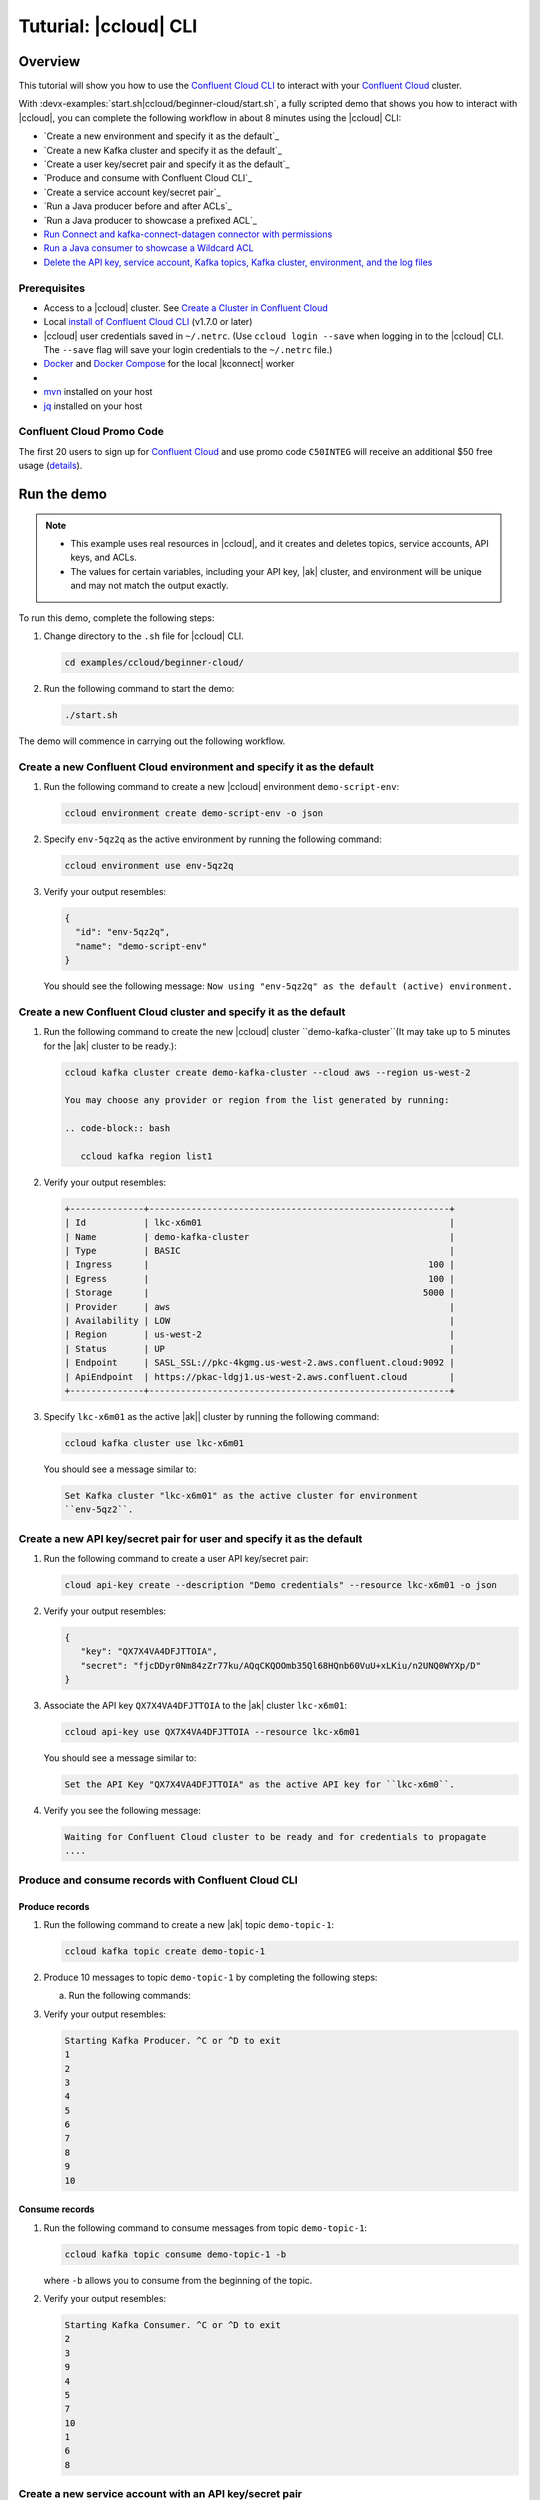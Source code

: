 
.. _beginner-cloud:

Tuturial: |ccloud| CLI
=======================

Overview
--------

This tutorial will show you how to use the `Confluent Cloud CLI
<https://docs.confluent.io/current/cloud/cli/install.html>`__ to interact with
your `Confluent Cloud <https://confluent.cloud/login>`__ cluster.

With :devx-examples:`start.sh|ccloud/beginner-cloud/start.sh`, a fully scripted
demo that shows you how to interact with |ccloud|, you can complete the
following workflow in about 8 minutes using the |ccloud| CLI:

-  `Create a new environment and specify it as the default`_
-  `Create a new Kafka cluster and specify it as the default`_
-  `Create a user key/secret pair and specify it as the default`_
-  `Produce and consume with Confluent Cloud CLI`_
-  `Create a service account key/secret pair`_
-  `Run a Java producer before and after ACLs`_
-  `Run a Java producer to showcase a prefixed ACL`_
-  `Run Connect and kafka-connect-datagen connector with permissions`_
-  `Run a Java consumer to showcase a Wildcard ACL`_
-  `Delete the API key, service account, Kafka topics, Kafka cluster, environment,
   and the log files`_


Prerequisites
~~~~~~~~~~~~~~

-  Access to a |ccloud| cluster. See `Create a Cluster in Confluent Cloud
   <https://docs.confluent.io/current/cloud/clusters/create-cluster.html>`__

-  Local `install of Confluent Cloud CLI
   <https://docs.confluent.io/current/cloud/cli/install.html>`__ (v1.7.0 or later)

-  |ccloud| user credentials saved in ``~/.netrc``. (Use ``ccloud login --save``
   when logging in to the |ccloud| CLI. The ``--save`` flag will save your login
   credentials to the ``~/.netrc`` file.)

-  `Docker <https://docs.docker.com/get-docker/>`__ and `Docker Compose
   <https://docs.docker.com/compose/install/>`__ for the local |kconnect| worker

-  .. include:: ../../clients/docs/includes/prereq_timeout.rst

-  `mvn <https://maven.apache.org/install.html>`__ installed on your host

-  `jq <https://github.com/stedolan/jq/wiki/Installation>`__ installed on your host

Confluent Cloud Promo Code
~~~~~~~~~~~~~~~~~~~~~~~~~~

The first 20 users to sign up for `Confluent Cloud
<https://www.confluent.io/confluent-cloud/?utm_source=github&utm_medium=demo&utm_campaign=ch.examples_type.community_content.beginner-cloud>`__
and use promo code ``C50INTEG`` will receive an additional $50 free usage
(`details
<https://www.confluent.io/confluent-cloud-promo-disclaimer/?utm_source=github&utm_medium=demo&utm_campaign=ch.examples_type.community_content.beginner-cloud>`__).


Run the demo
------------

.. note::

   - This example uses real resources in |ccloud|, and it creates and deletes
     topics, service accounts, API keys, and ACLs.

   - The values for certain variables, including your API key, |ak|
     cluster, and environment will be unique and may not match the output
     exactly.

To run this demo, complete the following steps:

#. Change directory to the ``.sh`` file for |ccloud| CLI.

   .. code-block:: bash

      cd examples/ccloud/beginner-cloud/

#. Run the following command to start the demo:

   .. code-block:: bash

         ./start.sh

The demo will commence in carrying out the following workflow.


Create a new Confluent Cloud environment and specify it as the default
~~~~~~~~~~~~~~~~~~~~~~~~~~~~~~~~~~~~~~~~~~~~~~~~~~~~~~~~~~~~~~~~~~~~~~

#. Run the following command to create a new |ccloud| environment
   ``demo-script-env``:

   .. code-block:: bash

      ccloud environment create demo-script-env -o json

#. Specify ``env-5qz2q`` as the active environment by running the following
   command:

   .. code-block:: bash

       ccloud environment use env-5qz2q

#. Verify your output resembles:

   .. code-block:: text

      {
        "id": "env-5qz2q",
        "name": "demo-script-env"
      }

   You should see the following message: ``Now using "env-5qz2q" as the default
   (active) environment.``


Create a new Confluent Cloud cluster and specify it as the default
~~~~~~~~~~~~~~~~~~~~~~~~~~~~~~~~~~~~~~~~~~~~~~~~~~~~~~~~~~~~~~~~~~

#. Run the following command to create the new |ccloud| cluster
   ``demo-kafka-cluster``(It may take up to 5 minutes for the |ak| cluster to be
   ready.):

   .. code-block:: bash

      ccloud kafka cluster create demo-kafka-cluster --cloud aws --region us-west-2

      You may choose any provider or region from the list generated by running:

      .. code-block:: bash

         ccloud kafka region list1

#. Verify your output resembles:

   .. code-block:: text

      +--------------+---------------------------------------------------------+
      | Id           | lkc-x6m01                                               |
      | Name         | demo-kafka-cluster                                      |
      | Type         | BASIC                                                   |
      | Ingress      |                                                     100 |
      | Egress       |                                                     100 |
      | Storage      |                                                    5000 |
      | Provider     | aws                                                     |
      | Availability | LOW                                                     |
      | Region       | us-west-2                                               |
      | Status       | UP                                                      |
      | Endpoint     | SASL_SSL://pkc-4kgmg.us-west-2.aws.confluent.cloud:9092 |
      | ApiEndpoint  | https://pkac-ldgj1.us-west-2.aws.confluent.cloud        |
      +--------------+---------------------------------------------------------+

#. Specify ``lkc-x6m01`` as the active |ak|| cluster by running the following
   command:

   .. code-block:: bash

      ccloud kafka cluster use lkc-x6m01

   You should see a message similar to:

   .. code-block:: text

       Set Kafka cluster "lkc-x6m01" as the active cluster for environment
       ``env-5qz2``.


Create a new API key/secret pair for user and specify it as the default
~~~~~~~~~~~~~~~~~~~~~~~~~~~~~~~~~~~~~~~~~~~~~~~~~~~~~~~~~~~~~~~~~~~~~~~

#. Run the following command to create a user API key/secret pair:

   .. code-block:: bash

      cloud api-key create --description "Demo credentials" --resource lkc-x6m01 -o json

#. Verify your output resembles:

   .. code-block:: text

      {
         "key": "QX7X4VA4DFJTTOIA",
         "secret": "fjcDDyr0Nm84zZr77ku/AQqCKQOOmb35Ql68HQnb60VuU+xLKiu/n2UNQ0WYXp/D"
      }

#. Associate the API key ``QX7X4VA4DFJTTOIA`` to the |ak| cluster ``lkc-x6m01``:

   .. code-block:: bash

      ccloud api-key use QX7X4VA4DFJTTOIA --resource lkc-x6m01

   You should see a message similar to:

   .. code-block:: text

      Set the API Key "QX7X4VA4DFJTTOIA" as the active API key for ``lkc-x6m0``.

#. Verify you see the following message:

   .. code-block:: text

      Waiting for Confluent Cloud cluster to be ready and for credentials to propagate
      ....

Produce and consume records with Confluent Cloud CLI
~~~~~~~~~~~~~~~~~~~~~~~~~~~~~~~~~~~~~~~~~~~~~~~~~~~~~

Produce records
^^^^^^^^^^^^^^^

#. Run the following command to create a new |ak| topic ``demo-topic-1``:

   .. code-block:: bash

      ccloud kafka topic create demo-topic-1

#. Produce 10 messages to topic ``demo-topic-1`` by completing the following steps:

   a. Run the following commands:

      .. code-block: bash

         (for i in `seq 1 10`; do echo "${i}" ; done) | \ timeout 10s

         ccloud kafka topic produce demo-topic-1

#. Verify your output resembles:

   .. code-block:: text

      Starting Kafka Producer. ^C or ^D to exit
      1
      2
      3
      4
      5
      6
      7
      8
      9
      10

Consume records
^^^^^^^^^^^^^^^

#. Run the following command to consume messages from topic ``demo-topic-1``:

   .. code-block:: bash

      ccloud kafka topic consume demo-topic-1 -b

   where ``-b`` allows you to consume from the beginning of the topic.

#. Verify your output resembles:

   .. code-block:: text

      Starting Kafka Consumer. ^C or ^D to exit
      2
      3
      9
      4
      5
      7
      10
      1
      6
      8


Create a new service account with an API key/secret pair
~~~~~~~~~~~~~~~~~~~~~~~~~~~~~~~~~~~~~~~~~~~~~~~~~~~~~~~~

#. Run the following commmand to create a new service account:

   .. code-block:: bash

      ccloud service-account create demo-app-3288 --description demo-app-3288 -o json

#. Verify your output resembles:

   .. code-block:: text

      {
         "id": 104349,
         "name": "demo-app-3288",
         "description": "demo-app-3288"
      }

#. Create an API key and secret for the service account ``104349`` by running
   the following command:

   .. code-block:: bash

      ccloud api-key create --service-account 104349 --resource lkc-x6m01 -o json

   .. code-block:: text

      {
        "key": "ESN5FSNDHOFFSUEV",
        "secret": "nzBEyC1k7zfLvVON3vhBMQrNRjJR7pdMc2WLVyyPscBhYHkMwP6VpPVDTqhctamB"
      }

#. Create a local configuration file ``/tmp/client.config``:

   .. code-block:: text

      cat /tmp/client.config

#. Update  ``/tmp/client.config``  with |ccloud| connection information using
   the newly created API key and secret::

   .. code-block:: text

         ssl.endpoint.identification.algorithm=https
         sasl.mechanism=PLAIN
         security.protocol=SASL_SSL
         bootstrap.servers=pkc-4kgmg.us-west-2.aws.confluent.cloud:9092
         sasl.jaas.config=org.apache.kafka.common.security.plain.PlainLoginModule required username\="ESN5FSNDHOFFSUEV" password\="nzBEyC1k7zfLvVON3vhBMQrNRjJR7pdMc2WLVyyPscBhYHkMwP6VpPVDTqhctamB";

   You should wait 90 seconds for the |ccloud| cluster to be ready and for the
   service account credentials to propagate.

#. By default, no ACLs are configured. To confirm, run the following command:

   .. code-block:: bash

      ccloud kafka acl list --service-account 104349

   You should see the following output:

   .. code-block:: text

            ServiceAccountId | Permission | Operation | Resource | Name | Type
          +------------------+------------+-----------+----------+------+------+

Run the Java producer before and after configuring the ACLs
~~~~~~~~~~~~~~~~~~~~~~~~~~~~~~~~~~~~~~~~~~~~~~~~~~~~~~~~~~~~

#. Run the Java producer to ``demo-topic-1`` before configuring ACLs (expected
   to fail):

   .. code-block:: bash

      mvn -q -f ../../clients/cloud/java/pom.xml exec:java -Dexec.mainClass="io.confluent.examples.clients.cloud.ProducerExample" -Dexec.args="/tmp/client.config demo-topic-1" -Dlog4j.configuration=file:log4j.properties > /tmp/log.1 2>&1

#. Verify you see ``org.apache.kafka.common.errors.TopicAuthorizationException``
   in the log file ``/tmp/log.1`` as shown in the following example (expected
   because there are no ACLs to allow this client application):

   .. code-block:: text

       PASS: Producer failed
       [ERROR] Failed to execute goal org.codehaus.mojo:exec-maven-plugin:1.2.1:java (default-cli) on project clients-example: An exception occured while executing the Java class. null: InvocationTargetException: java.util.concurrent.ExecutionException: org.apache.kafka.common.errors.TopicAuthorizationException: Authorization failed. -> [Help 1]

#. Run the following commands to create ACLs for the service account:

   .. code-block:: bash

      ccloud kafka acl create --allow --service-account 104349 --operation CREATE --topic demo-topic-1
      ccloud kafka acl create --allow --service-account 104349 --operation WRITE --topic demo-topic-1

<<<<<<< HEAD
#. Verify your output resembles:
=======
#. Verify you see the following output:
>>>>>>> 5f0b6002cbb181f85a2b7e4676d0e31553bb20a5

   .. code-block:: text

         ServiceAccountId | Permission | Operation | Resource |     Name     |  Type
       +------------------+------------+-----------+----------+--------------+---------+
         User:104349      | ALLOW      | CREATE    | TOPIC    | demo-topic-1 | LITERAL

         ServiceAccountId | Permission | Operation | Resource |     Name     |  Type
       +------------------+------------+-----------+----------+--------------+---------+
         User:104349      | ALLOW      | WRITE     | TOPIC    | demo-topic-1 | LITERAL

#. Run the following command and verify the ACLs were configured:

   .. code-block:: bash

      ccloud kafka acl list --service-account 104349

#. Verify your output resembles:

   .. code-block:: text

         ServiceAccountId | Permission | Operation | Resource |     Name     |  Type
       +------------------+------------+-----------+----------+--------------+---------+
         User:104349      | ALLOW      | CREATE    | TOPIC    | demo-topic-1 | LITERAL
         User:104349      | ALLOW      | WRITE     | TOPIC    | demo-topic-1 | LITERAL

#. Run the Java producer to ``demo-topic-1`` after configuring the ACLs:

   .. code-block:: bash

      mvn -q -f ../../clients/cloud/java/pom.xml exec:java -Dexec.mainClass="io.confluent.examples.clients.cloud.ProducerExample" -Dexec.args="/tmp/client.config demo-topic-1" -Dlog4j.configuration=file:log4j.properties > /tmp/log.2 2>&1

#. Verify you see the ``10 messages were produced to topic`` message in the
   log file ``/tmp/log.2`` as shown in the following example:

   .. code-block:: text

         PASS
         [2020-08-29 13:52:10,836] WARN The configuration 'sasl.jaas.config' was supplied but isn't a known config. (org.apache.kafka.clients.admin.AdminClientConfig)
         [2020-08-29 13:52:10,837] WARN The configuration 'ssl.endpoint.identification.algorithm' was supplied but isn't a known config. (org.apache.kafka.clients.admin.AdminClientConfig)
         Producing record: alice	{"count":0}
         Producing record: alice	{"count":1}
         Producing record: alice	{"count":2}
         Producing record: alice	{"count":3}
         Producing record: alice	{"count":4}
         Producing record: alice	{"count":5}
         Producing record: alice	{"count":6}
         Producing record: alice	{"count":7}
         Producing record: alice	{"count":8}
         Producing record: alice	{"count":9}
         Produced record to topic demo-topic-1 partition [3] @ offset 0
         Produced record to topic demo-topic-1 partition [3] @ offset 1
         Produced record to topic demo-topic-1 partition [3] @ offset 2
         Produced record to topic demo-topic-1 partition [3] @ offset 3
         Produced record to topic demo-topic-1 partition [3] @ offset 4
         Produced record to topic demo-topic-1 partition [3] @ offset 5
         Produced record to topic demo-topic-1 partition [3] @ offset 6
         Produced record to topic demo-topic-1 partition [3] @ offset 7
         Produced record to topic demo-topic-1 partition [3] @ offset 8
         Produced record to topic demo-topic-1 partition [3] @ offset 9
         10 messages were produced to topic demo-topic-1

#. Run the following commands to delete the ACLs:

   .. code-block:: bash

      ccloud kafka acl delete --allow --service-account 104349 --operation CREATE --topic demo-topic-1
      ccloud kafka acl delete --allow --service-account 104349 --operation WRITE --topic demo-topic-1

#. Verify you see two ``Deleted ACLs.`` messages.


Run a Java producer to show a prefixed ACL
~~~~~~~~~~~~~~~~~~~~~~~~~~~~~~~~~~~~~~~~~~~

#. Create a new |ak| topic ``demo-topic-2``:

   .. code-block:: bash

      ccloud kafka topic create demo-topic-2

   You should see a ``Created topic "demo-topic-2"`` message.

#. Run the following command to create ACLs for the producer using a prefix:

   .. code-block:: bash

      ccloud kafka acl create --allow --service-account 104349 --operation CREATE --topic demo-topic --prefix
      ccloud kafka acl create --allow --service-account 104349 --operation WRITE --topic demo-topic --prefix

#. Verify your output resembles:

   .. code-block:: text

      ServiceAccountId | Permission | Operation | Resource |    Name    |   Type
      +------------------+------------+-----------+----------+------------+----------+
      User:104349      | ALLOW      | CREATE    | TOPIC    | demo-topic | PREFIXED

      ServiceAccountId | Permission | Operation | Resource |    Name    |   Type
      +------------------+------------+-----------+----------+------------+----------+
      User:104349      | ALLOW      | WRITE     | TOPIC    | demo-topic | PREFIXED

#. Verify the ACLs were configured by running the following command:

   .. code-block:: bash

      ccloud kafka acl list --service-account 104349

#. Verify your output resembles:

   .. code-block:: text

         ServiceAccountId | Permission | Operation | Resource |    Name    |   Type
       +------------------+------------+-----------+----------+------------+----------+
         User:104349      | ALLOW      | WRITE     | TOPIC    | demo-topic | PREFIXED
         User:104349      | ALLOW      | CREATE    | TOPIC    | demo-topic | PREFIXED

#. Run the Java producer to ``demo-topic-2`` to prefix the ACLs:

   .. code-block:: bash

      mvn -q -f ../../clients/cloud/java/pom.xml exec:java -Dexec.mainClass="io.confluent.examples.clients.cloud.ProducerExample" -Dexec.args="/tmp/client.config demo-topic-2" -Dlog4j.configuration=file:log4j.properties > /tmp/log.3 2>&1

#. Verify you see the ``10 messages were produced to topic`` message in the log
   file ``/tmp/log.3`` as shown in the following example:

   .. code-block:: text

      PASS
      [2020-08-29 13:52:39,012] WARN The configuration 'sasl.jaas.config' was supplied but isn't a known config. (org.apache.kafka.clients.admin.AdminClientConfig)
      [2020-08-29 13:52:39,013] WARN The configuration 'ssl.endpoint.identification.algorithm' was supplied but isn't a known config. (org.apache.kafka.clients.admin.AdminClientConfig)
      Producing record: alice	{"count":0}
      Producing record: alice	{"count":1}
      Producing record: alice	{"count":2}
      Producing record: alice	{"count":3}
      Producing record: alice	{"count":4}
      Producing record: alice	{"count":5}
      Producing record: alice	{"count":6}
      Producing record: alice	{"count":7}
      Producing record: alice	{"count":8}
      Producing record: alice	{"count":9}
      Produced record to topic demo-topic-2 partition [3] @ offset 0
      Produced record to topic demo-topic-2 partition [3] @ offset 1
      Produced record to topic demo-topic-2 partition [3] @ offset 2
      Produced record to topic demo-topic-2 partition [3] @ offset 3
      Produced record to topic demo-topic-2 partition [3] @ offset 4
      Produced record to topic demo-topic-2 partition [3] @ offset 5
      Produced record to topic demo-topic-2 partition [3] @ offset 6
      Produced record to topic demo-topic-2 partition [3] @ offset 7
      Produced record to topic demo-topic-2 partition [3] @ offset 8
      Produced record to topic demo-topic-2 partition [3] @ offset 9
      10 messages were produced to topic demo-topic-2

#. Run the following commands to delete ACLs:

   .. code-block:: bash

      ccloud kafka acl delete --allow --service-account 104349 --operation CREATE --topic demo-topic --prefix
      ccloud kafka acl delete --allow --service-account 104349 --operation WRITE --topic demo-topic --prefix

#. Verify you see two ``Deleted ACLs.`` messages.


Run Connect and kafka-connect-datagen connector with permissions
~~~~~~~~~~~~~~~~~~~~~~~~~~~~~~~~~~~~~~~~~~~~~~~~~~~~~~~~~~~~~~~~~

#. Create a new |ak| topic ``demo-topic-3``:

   .. code-block:: bash

      ccloud kafka topic create demo-topic-3

   You should see a ``Created topic "demo-topic-3"`` message.

#. Run the following command to create an ACL for Connect:

   .. code-block:: bash

      ccloud kafka acl create --allow --service-account 104349 --operation CREATE --topic '*'

#. Verify your output reesmbles:

   .. code-block:: text

         ServiceAccountId | Permission | Operation | Resource | Name |  Type
       +------------------+------------+-----------+----------+------+---------+
         User:104349      | ALLOW      | CREATE    | TOPIC    | *    | LITERAL


#. Run the following command to allow user ``104349`` to write to any topic
   in the ACL you created previously:

   .. code-block:: bash

      ccloud kafka acl create --allow --service-account 104349 --operation WRITE --topic '*'

#. Verify your output resembles:

   .. code-block:: text

         ServiceAccountId | Permission | Operation | Resource | Name |  Type
       +------------------+------------+-----------+----------+------+---------+
         User:104349      | ALLOW      | WRITE     | TOPIC    | *    | LITERAL


#. Run the following command to allow user ``104349`` to have a consumer group
   called ``connect``.

   .. code-block:: bash

      ccloud kafka acl create --allow --service-account 104349 --operation READ --topic '*'

#. Verify your output resembles:

   .. code-block:: text

         ServiceAccountId | Permission | Operation | Resource | Name |  Type
       +------------------+------------+-----------+----------+------+---------+
         User:104349      | ALLOW      | READ      | TOPIC    | *    | LITERAL


#. Run the following command to allow user ``104349`` to read from any topic
   in the ACL:

   .. code-block:: bash

       ccloud kafka acl create --allow --service-account 104349 --operation READ --consumer-group connect

#. Verify your output resembles:

   .. code-block:: text

         ServiceAccountId | Permission | Operation | Resource |  Name   |  Type
         +------------------+------------+-----------+----------+---------+---------+
         User:104349      | ALLOW      | READ      | GROUP    | connect | LITERAL

#. Verify the ACLs were configured by running the following command:

   .. code-block:: bash

      ccloud kafka acl list --service-account 104349

#. Verify your output resembles:

   .. code-block:: text

         ServiceAccountId | Permission | Operation | Resource |  Name   |  Type
       +------------------+------------+-----------+----------+---------+---------+
         User:104349      | ALLOW      | WRITE     | TOPIC    | *       | LITERAL
         User:104349      | ALLOW      | CREATE    | TOPIC    | *       | LITERAL
         User:104349      | ALLOW      | READ      | TOPIC    | *       | LITERAL
         User:104349      | ALLOW      | READ      | GROUP    | connect | LITERAL

#. Generate environment variables with |ccloud| connection information for
   |kconnect| to use:

   .. code-block:: text

      ../../ccloud/ccloud-generate-cp-configs.sh /tmp/client.config &>/dev/null
      source delta_configs/env.delta

#. Run a |kconnect| container with the kafka-connect-datagen plugin:

   .. code-block:: bash

      docker-compose up -d

   You should see the following output:

   .. code-block:: text

      Creating connect-cloud ... done
      Waiting up to 60 seconds for Docker container for connect to be up
      ............

#. Post the configuration for the kafka-connect-datagen connector that produces
   pageviews data to |ccloud| topic ``demo-topic-3``:

   .. code-block:: text

         DATA=$( cat << EOF
         {
            "name": "$CONNECTOR",
            "config": {
              "connector.class": "io.confluent.kafka.connect.datagen.DatagenConnector",
              "kafka.topic": "$TOPIC3",
              "quickstart": "pageviews",
              "key.converter": "org.apache.kafka.connect.storage.StringConverter",
              "value.converter": "org.apache.kafka.connect.json.JsonConverter",
              "value.converter.schemas.enable": "false",
              "max.interval": 5000,
              "iterations": 1000,
              "tasks.max": "1"
            }
         }
         EOF
         )
         curl --silent --output /dev/null -X POST -H "Content-Type: application/json" --data "${DATA}" http://localhost:8083/connectors


   You should wait 20 seconds for kafka-connect-datagen to start producing messages.

#. Run the following command to verify connector is running:

   .. code-block:: bash

      curl --silent http://localhost:8083/connectors/datagen-demo-topic-3/status | jq -r '.'

#. Verify your output resembles:

   .. code-block:: text

      {
         "name": "datagen-demo-topic-3",
         "connector": {
           "state": "RUNNING",
           "worker_id": "connect:8083"
         },
         "tasks": [
           {
             "id": 0,
             "state": "RUNNING",
             "worker_id": "connect:8083"
           }
         ],
         "type": "source"
      }


Run a Java consumer to showcase a Wildcard ACL
~~~~~~~~~~~~~~~~~~~~~~~~~~~~~~~~~~~~~~~~~~~~~~

#. Create ACLs for the consumer using a wildcard by running the following
   commands:

   .. code-block:: bash

      ccloud kafka acl create --allow --service-account 104349 --operation READ --consumer-group demo-beginner-cloud-1
      ccloud kafka acl create --allow --service-account 104349 --operation READ --topic '*'

#. Verify your output resembles:

   .. code-block:: text

        ServiceAccountId | Permission | Operation | Resource |         Name          |  Type
      +------------------+------------+-----------+----------+-----------------------+---------+
        User:104349      | ALLOW      | READ      | GROUP    | demo-beginner-cloud-1 | LITERAL

        ServiceAccountId | Permission | Operation | Resource | Name |  Type
      +------------------+------------+-----------+----------+------+---------+
        User:104349      | ALLOW      | READ      | TOPIC    | *    | LITERAL


#. Verify the ACLs were configured by running the following command:

   .. code-block:: bash

      ccloud kafka acl list --service-account 104349

#. Verify your output resembles:

   .. code-block:: text

         ServiceAccountId | Permission | Operation | Resource |         Name          |  Type
       +------------------+------------+-----------+----------+-----------------------+---------+
         User:104349      | ALLOW      | READ      | GROUP    | connect               | LITERAL
         User:104349      | ALLOW      | CREATE    | TOPIC    | *                     | LITERAL
         User:104349      | ALLOW      | WRITE     | TOPIC    | *                     | LITERAL
         User:104349      | ALLOW      | READ      | TOPIC    | *                     | LITERAL
         User:104349      | ALLOW      | READ      | GROUP    | demo-beginner-cloud-1 | LITERAL


#. Run the Java consumer from ``demo-topic-3 (populated by kafka-connect-datagen)``:

   .. code-block:: bash

      mvn -q -f ../../clients/cloud/java/pom.xml exec:java -Dexec.mainClass="io.confluent.examples.clients.cloud.ConsumerExamplePageviews" -Dexec.args="/tmp/client.config demo-topic-3" -Dlog4j.configuration=file:log4j.properties > /tmp/log.4 2>&1

#. Verify you see the ``Consumed record with`` message in the log file
   ``/tmp/log.4`` as shown in the following example:

   .. code-block:: text

      PASS
      Consumed record with key 1 and value {"viewtime":1,"userid":"User_6","pageid":"Page_82"}
      Consumed record with key 71 and value {"viewtime":71,"userid":"User_6","pageid":"Page_11"}
      Consumed record with key 51 and value {"viewtime":51,"userid":"User_7","pageid":"Page_24"}
      Consumed record with key 31 and value {"viewtime":31,"userid":"User_7","pageid":"Page_68"}
      Consumed record with key 81 and value {"viewtime":81,"userid":"User_5","pageid":"Page_25"}
      Consumed record with key 41 and value {"viewtime":41,"userid":"User_2","pageid":"Page_88"}
      Consumed record with key 91 and value {"viewtime":91,"userid":"User_2","pageid":"Page_74"}
      Consumed record with key 101 and value {"viewtime":101,"userid":"User_8","pageid":"Page_11"}
      Consumed record with key 111 and value {"viewtime":111,"userid":"User_1","pageid":"Page_34"}
      Consumed record with key 11 and value {"viewtime":11,"userid":"User_3","pageid":"Page_75"}
      Consumed record with key 21 and value {"viewtime":21,"userid":"User_8","pageid":"Page_81"}
      Consumed record with key 61 and value {"viewtime":61,"userid":"User_9","pageid":"Page_65"}
      Consumed record with key 121 and value {"viewtime":121,"userid":"User_3","pageid":"Page_51"}
      Consumed record with key 131 and value {"viewtime":131,"userid":"User_1","pageid":"Page_83"}
      Consumed record with key 141 and value {"viewtime":141,"userid":"User_8","pageid":"Page_77"}
      Consumed record with key 151 and value {"viewtime":151,"userid":"User_6","pageid":"Page_58"}
      Consumed record with key 161 and value {"viewtime":161,"userid":"User_2","pageid":"Page_15"}

#. Delete the ACLs by running the following command:

   .. code-block:: bash

      ccloud kafka acl delete --allow --service-account 104349 --operation READ --consumer-group demo-beginner-cloud-1
      ccloud kafka acl delete --allow --service-account 104349 --operation READ --topic '*'

#. Verify you see two ``Deleted ACLs.`` messages.

#. Stop Docker:

   .. code-block:: bash

        docker-compose down

#. Verify you see the following output:

   .. code-block:: text

      Stopping connect-cloud ... done
      Removing connect-cloud ... done
      Removing network beginner-cloud_default

#. Delete the ACLs:

   .. code-block:: bash

      ccloud kafka acl delete --allow --service-account 104349 --operation CREATE --topic '*'
      ccloud kafka acl delete --allow --service-account 104349 --operation WRITE --topic '*'
      ccloud kafka acl delete --allow --service-account 104349 --operation READ --topic '*'
      ccloud kafka acl delete --allow --service-account 104349 --operation READ --consumer-group connect

#. Verify you see four ``Deleted ACLs.`` messages.


Delete the API key, service account, Kafka topics, Kafka cluster, environment, and the log files
~~~~~~~~~~~~~~~~~~~~~~~~~~~~~~~~~~~~~~~~~~~~~~~~~~~~~~~~~~~~~~~~~~~~~~~~~~~~~~~~~~~~~~~~~~~~~~~~

#. Run the following command to delete the service-account:

   .. code-block:: bash

      ccloud service-account delete 104349

#. Complete the following steps to delete all the |ak| topics:

   a. Delete ``demo-topic-1``:

      .. code-block:: bash

         ccloud kafka topic delete demo-topic-1

      You should see: ``Deleted topic "demo-topic-1"``.

   b. Delete ``demo-topic-2``:

      .. code-block:: bash

         ccloud kafka topic delete demo-topic-2

      You should see: ``Deleted topic "demo-topic-2"``.

   c. Delete ``demo-topic-3``:

      .. code-block:: bash

         ccloud kafka topic delete demo-topic-3

      You should see: ``Deleted topic "demo-topic-3"``.

   d. Delete ``connect-configs``:

      .. code-block:: bash

         ccloud kafka topic delete connect-configs

      You should see: ``Deleted topic "connect-configs"``.

   e. Delete ``connect-offsets``:

      .. code-block:: bash

         ccloud kafka topic delete connect-offsets

      You should see: ``Deleted topic "connect-offsets"``.

   f. Delete ``connect-status``:

      .. code-block:: bash

         ccloud kafka topic delete connect-status

      You should see: ``Deleted topic "connect-status"``.

#. Run the following commands to delete the API keys:

   .. code-block:: bash

      ccloud api-key delete ESN5FSNDHOFFSUEV
      ccloud api-key delete QX7X4VA4DFJTTOIA

#. Delete the |ak| cluster:

   .. code-block:: bash

      ccloud kafka cluster delete lkc-x6m01

#. Delete the environment:

   .. code-block:: bash

      ccloud environment delete env-5qz2q

   You should see: ``Deleted environment "env-5qz2q"``.


Advanced demo usage
~~~~~~~~~~~~~~~~~~~

The demo script provides variables that allow you to alter the default |ak|
cluster name, cloud provider, and region. For example:

.. code-block:: bash

   CLUSTER_NAME=my-demo-cluster CLUSTER_CLOUD=aws CLUSTER_REGION=us-west-2 ./start.sh

Here are the variables and their default values:

.. list-table::
   :widths: 50 50
   :header-rows: 1

   * - Variable
     - Default
   * - ``CLUSTER_NAME``
     - demo-kafka-cluster
   * - ``CLUSTER_CLOUD``
     - aws
   * - ``CLUSTER_REGION``
     - us-west-2

Demo Cleanup
~~~~~~~~~~~~

If you run a demo that ends prematurely, you may receive the following error
message when trying to run the demo again (``ccloud environment create
demo-script-env``):

.. code-block:: text

      Error: 1 error occurred:
         * error creating account: Account name is already in use

      Failed to create environment demo-script-env. Please troubleshoot and run again

To perform demo cleanup, complete the following steps:

#. Delete the API keys and ACLs created in a previous demo run.

#. Run the following script to delete the demo’s topics, |ak| cluster, and environment.

   .. code-block:: bash

      ./cleanup.sh


Additional Resources
---------------------

-  See the `Best Practices for Developing Kafka Applications on
   Confluent Cloud
   <https://assets.confluent.io/m/14397e757459a58d/original/20200205-WP-Best_Practices_for_Developing_Apache_Kafka_Applications_on_Confluent_Cloud.pdf?utm_source=github&utm_medium=demo&utm_campaign=ch.examples_type.community_content.ccloud>`__
   whitepaper for a guide to configuring, monitoring, and optimizing
   your |ak| client applications when using |ccloud|.

- See other :ref:`ccloud-demos-overview`.


